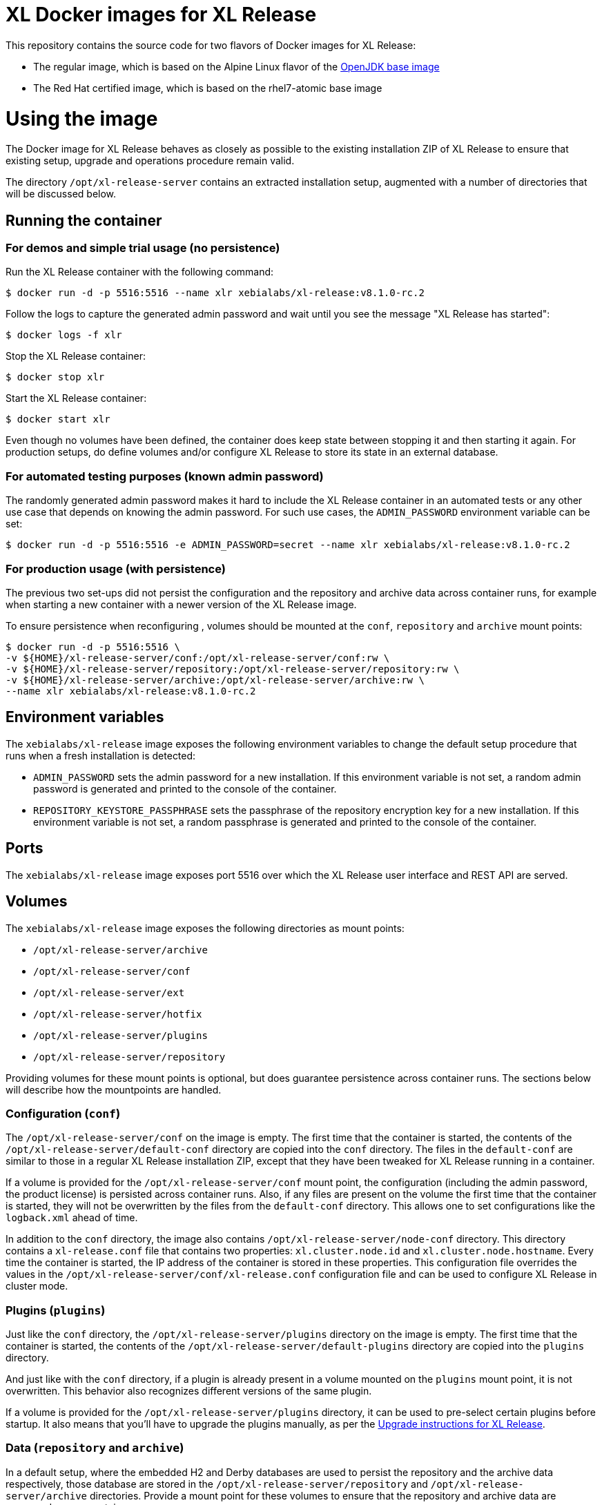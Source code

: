 = XL Docker images for XL Release

This repository contains the source code for two flavors of Docker images for XL Release:

* The regular image, which is based on the Alpine Linux flavor of the https://hub.docker.com/_/openjdk/[OpenJDK base image]
* The Red Hat certified image, which is based on the rhel7-atomic base image

= Using the image

The Docker image for XL Release behaves as closely as possible to the existing installation ZIP of XL Release to ensure that existing setup, upgrade and operations procedure remain valid.

The directory `/opt/xl-release-server` contains an extracted installation setup, augmented with a number of directories that will be discussed below.

== Running the container

=== For demos and simple trial usage (no persistence)

Run the XL Release container with the following command:

[source,shell]
----
$ docker run -d -p 5516:5516 --name xlr xebialabs/xl-release:v8.1.0-rc.2
----

Follow the logs to capture the generated admin password and wait until you see the message "XL Release has started":

[source,shell]
----
$ docker logs -f xlr
----


Stop the XL Release container:

[source,shell]
----
$ docker stop xlr
----


Start the XL Release container:

[source,shell]
----
$ docker start xlr
----

Even though no volumes have been defined, the container does keep state between stopping it and then starting it again. For production setups, do define volumes and/or configure XL Release to store its state in an external database.


=== For automated testing purposes (known admin password)

The randomly generated admin password makes it hard to include the XL Release container in an automated tests or any other use case that depends on knowing the admin password. For such use cases, the `ADMIN_PASSWORD` environment variable can be set:

[source,shell]
----
$ docker run -d -p 5516:5516 -e ADMIN_PASSWORD=secret --name xlr xebialabs/xl-release:v8.1.0-rc.2
----

=== For production usage (with persistence)

The previous two set-ups did not persist the configuration and the repository and archive data across container runs, for example when starting a new container with a newer version of the XL Release image.

To ensure persistence when reconfiguring , volumes should be mounted at the `conf`, `repository` and `archive` mount points:

[source,shell]
----
$ docker run -d -p 5516:5516 \
-v ${HOME}/xl-release-server/conf:/opt/xl-release-server/conf:rw \
-v ${HOME}/xl-release-server/repository:/opt/xl-release-server/repository:rw \
-v ${HOME}/xl-release-server/archive:/opt/xl-release-server/archive:rw \
--name xlr xebialabs/xl-release:v8.1.0-rc.2
----

== Environment variables

The `xebialabs/xl-release` image exposes the following environment variables to change the default setup procedure that runs when a fresh installation is detected:

* `ADMIN_PASSWORD` sets the admin password for a new installation. If this environment variable is not set, a random admin password is generated and printed to the console of the container.
* `REPOSITORY_KEYSTORE_PASSPHRASE` sets the passphrase of the repository encryption key for a new installation. If this environment variable is not set, a random passphrase is generated and printed to the console of the container.

== Ports

The `xebialabs/xl-release` image exposes port 5516 over which the XL Release user interface and REST API are served.

== Volumes

The `xebialabs/xl-release` image exposes the following directories as mount points:

* `/opt/xl-release-server/archive`
* `/opt/xl-release-server/conf`
* `/opt/xl-release-server/ext`
* `/opt/xl-release-server/hotfix`
* `/opt/xl-release-server/plugins`
* `/opt/xl-release-server/repository`

Providing volumes for these mount points is optional, but does guarantee persistence across container runs. The sections below will describe how the mountpoints are handled.

=== Configuration (`conf`)

The `/opt/xl-release-server/conf` on the image is empty. The first time that the container is started, the contents of the `/opt/xl-release-server/default-conf` directory are copied into the `conf` directory. The files in the `default-conf` are similar to those in a regular XL Release installation ZIP, except that they have been tweaked for XL Release running in a container.

If a volume is provided for the `/opt/xl-release-server/conf` mount point, the configuration (including the admin password, the product license) is persisted across container runs. Also, if any files are present on the volume the first time that the container is started, they will not be overwritten by the files from the `default-conf` directory. This allows one to set configurations like the `logback.xml` ahead of time.

In addition to the `conf` directory, the image also contains `/opt/xl-release-server/node-conf` directory. This directory contains a `xl-release.conf` file that contains two properties: `xl.cluster.node.id` and `xl.cluster.node.hostname`. Every time the container is started, the IP address of the container is stored in these properties. This configuration file overrides the values in the `/opt/xl-release-server/conf/xl-release.conf` configuration file and can be used to configure XL Release in cluster mode.

=== Plugins (`plugins`)

Just like the `conf` directory, the `/opt/xl-release-server/plugins` directory on the image is empty. The first time that the container is started, the contents of the `/opt/xl-release-server/default-plugins` directory are copied into the `plugins` directory.

And just like with the `conf` directory, if a plugin is already present in a volume mounted on the `plugins` mount point, it is not overwritten. This behavior also recognizes different versions of the same plugin.

If a volume is provided for the `/opt/xl-release-server/plugins` directory, it can be used to pre-select certain plugins before startup. It also means that you'll have to upgrade the plugins manually, as per the https://docs.xebialabs.com/xl-release/how-to/upgrade-xl-release.html[Upgrade instructions for XL Release].

=== Data (`repository` and `archive`)

In a default setup, where the embedded H2 and Derby databases are used to persist the repository and the archive data respectively, those database are stored in the `/opt/xl-release-server/repository` and `/opt/xl-release-server/archive` directories. Provide a mount point for these volumes to ensure that the repository and archive data are preserved across container runs.

=== Customizations and hotfixes (`ext` and `hotfix`)

The `/opt/xl-release-server/ext` and `/opt/xl-release-server/hotfix` volumes are provided to allow for customizations such as https://docs.xebialabs.com/xl-release/how-to/create-custom-task-types.html[custom tasks] and to install hotfixes.


= Building and publishing the images

== Alpine-based image
To build the regular, Alpine-based image:

[source,shell]
----
$ docker build --build-arg XLR_VERSION=8.1.0 --tag xebialabs/xl-release:v8.1 --tag xebialabs/xl-release:v8.1-alpine --tag xebialabs/xl-release:v8.1.0 --tag xebialabs/xl-release:v8.1.0-alpine -f alpine/Dockerfile .
----

To publish the regular image:
[source,shell]
----
$ docker push xebialabs/xl-release:v8.1
$ docker push xebialabs/xl-release:v8.1-alpine
$ docker push xebialabs/xl-release:v8.1.0
$ docker push xebialabs/xl-release:v8.1.0-alpine
----

== Non-final versions
To build non-final versions, use:
[source,shell]
----
$ docker build --build-arg XLR_VERSION=8.1.0-rc.2 --tag xebialabs/xl-release:v8.1.0-rc.2 --tag xebialabs/xl-release:v8.1.0-rc.2-alpine -f alpine/Dockerfile .
----

To publish non-final versions, use:
[source,shell]
----
$ docker push xebialabs/xl-release:v8.1.0-rc.2
$ docker push xebialabs/xl-release:v8.1.0-rc.2-alpine
----

== Red Hat certified image
To build the Red Hat certified image:
[source,shell]
----
$ docker build --build-arg XLR_VERSION=8.0.1 --tag xebialabs/xl-release:v8.0-rhel --tag xebialabs/xl-release:v8.0.1-rhel -f rhel/Dockerfile buildContext
----
